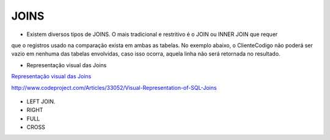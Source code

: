 JOINS
======

- Existem diversos tipos de JOINS. O mais tradicional e restritivo é o JOIN ou INNER JOIN que requer 
que o registros usado na comparação exista em ambas as tabelas.
No exemplo abaixo, o ClienteCodigo não poderá ser vazio em nenhuma das tabelas envolvidas, caso isso ocorra,
aquela linha não será retornada no resultado.

- Representação visual das Joins

`Representação visual das Joins <http://www.codeproject.com/Articles/33052/Visual-Representation-of-SQL-Joins/>`_

http://www.codeproject.com/Articles/33052/Visual-Representation-of-SQL-Joins

  .. code-block:: sql
    :linenos:

    SELECT * FROM Clientes 
              JOIN Contas 
                on Clientes.ClienteCodigo=Contas.ClienteCodigo;
    
      SELECT * FROM CLIENTES 
              INNER JOIN  Contas 
                  ON Clientes.ClienteCodigo=Contas.ClienteCodigo;

- LEFT JOIN.

  .. code-block:: sql
    :linenos:

    SELECT * FROM CLIENTES LEFT JOIN 
      Emprestimos ON Clientes.ClienteCodigo=Emprestimos.ClienteCodigo;

    
- RIGHT    

  .. code-block:: sql
    :linenos:

    SELECT * FROM CartaoCredito RIGHT JOIN Clientes ON CartaoCredito.ClienteCodigo=Clientes.ClienteCodigo;

- FULL
  
  .. code-block:: sql
    :linenos:
      
    SELECT * FROM CartaoCredito FULL OUTER JOIN Clientes ON CartaoCredito.ClienteCodigo=Clientes.ClienteCodigo;

- CROSS
  
  .. code-block:: sql
    :linenos:

    SELECT * FROM CLIENTES CROSS JOIN Contas;
